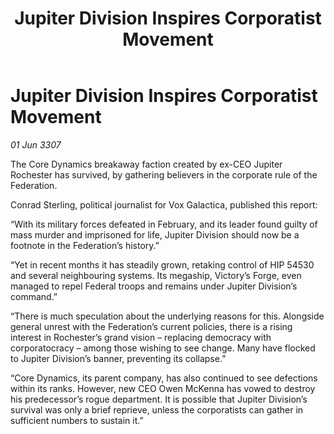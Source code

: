 :PROPERTIES:
:ID:       9591f7e4-b5b3-4cc6-bfec-0ccb8c5e3c70
:END:
#+title: Jupiter Division Inspires Corporatist Movement
#+filetags: :galnet:

* Jupiter Division Inspires Corporatist Movement

/01 Jun 3307/

The Core Dynamics breakaway faction created by ex-CEO Jupiter Rochester has survived, by gathering believers in the corporate rule of the Federation. 

Conrad Sterling, political journalist for Vox Galactica, published this report: 

“With its military forces defeated in February, and its leader found guilty of mass murder and imprisoned for life, Jupiter Division should now be a footnote in the Federation’s history.” 

“Yet in recent months it has steadily grown, retaking control of HIP 54530 and several neighbouring systems. Its megaship, Victory’s Forge, even managed to repel Federal troops and remains under Jupiter Division’s command.” 

“There is much speculation about the underlying reasons for this. Alongside general unrest with the Federation’s current policies, there is a rising interest in Rochester’s grand vision – replacing democracy with corporatocracy – among those wishing to see change. Many have flocked to Jupiter Division’s banner, preventing its collapse.” 

“Core Dynamics, its parent company, has also continued to see defections within its ranks. However, new CEO Owen McKenna has vowed to destroy his predecessor’s rogue department. It is possible that Jupiter Division’s survival was only a brief reprieve, unless the corporatists can gather in sufficient numbers to sustain it.”
